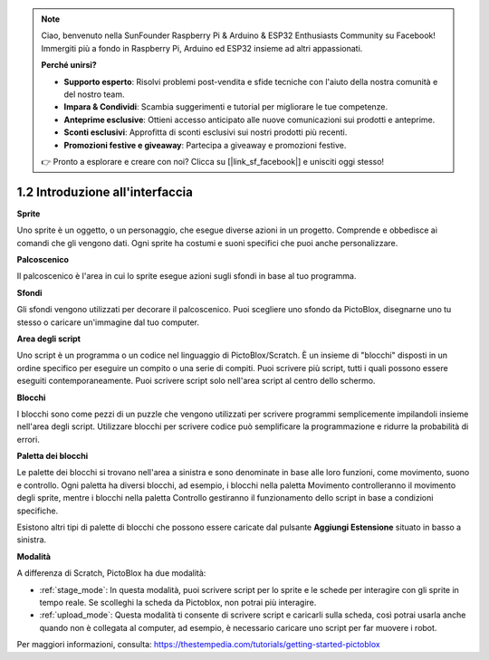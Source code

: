 .. _sh_introduce:

.. note::

    Ciao, benvenuto nella SunFounder Raspberry Pi & Arduino & ESP32 Enthusiasts Community su Facebook! Immergiti più a fondo in Raspberry Pi, Arduino ed ESP32 insieme ad altri appassionati.

    **Perché unirsi?**

    - **Supporto esperto**: Risolvi problemi post-vendita e sfide tecniche con l'aiuto della nostra comunità e del nostro team.
    - **Impara & Condividi**: Scambia suggerimenti e tutorial per migliorare le tue competenze.
    - **Anteprime esclusive**: Ottieni accesso anticipato alle nuove comunicazioni sui prodotti e anteprime.
    - **Sconti esclusivi**: Approfitta di sconti esclusivi sui nostri prodotti più recenti.
    - **Promozioni festive e giveaway**: Partecipa a giveaway e promozioni festive.

    👉 Pronto a esplorare e creare con noi? Clicca su [|link_sf_facebook|] e unisciti oggi stesso!



1.2 Introduzione all'interfaccia
====================================

.. image:: img/pictoblox_interface.jpg


**Sprite**

Uno sprite è un oggetto, o un personaggio, che esegue diverse azioni in un progetto. Comprende e obbedisce ai comandi che gli vengono dati. Ogni sprite ha costumi e suoni specifici che puoi anche personalizzare.

**Palcoscenico**

Il palcoscenico è l'area in cui lo sprite esegue azioni sugli sfondi in base al tuo programma.

**Sfondi**

Gli sfondi vengono utilizzati per decorare il palcoscenico. Puoi scegliere uno sfondo da PictoBlox, disegnarne uno tu stesso o caricare un'immagine dal tuo computer.

**Area degli script**

Uno script è un programma o un codice nel linguaggio di PictoBlox/Scratch. È un insieme di "blocchi" disposti in un ordine specifico per eseguire un compito o una serie di compiti. Puoi scrivere più script, tutti i quali possono essere eseguiti contemporaneamente. Puoi scrivere script solo nell'area script al centro dello schermo.

**Blocchi**

I blocchi sono come pezzi di un puzzle che vengono utilizzati per scrivere programmi semplicemente impilandoli insieme nell'area degli script. Utilizzare blocchi per scrivere codice può semplificare la programmazione e ridurre la probabilità di errori.

**Paletta dei blocchi**

Le palette dei blocchi si trovano nell'area a sinistra e sono denominate in base alle loro funzioni, come movimento, suono e controllo. Ogni paletta ha diversi blocchi, ad esempio, i blocchi nella paletta Movimento controlleranno il movimento degli sprite, mentre i blocchi nella paletta Controllo gestiranno il funzionamento dello script in base a condizioni specifiche.

Esistono altri tipi di palette di blocchi che possono essere caricate dal pulsante **Aggiungi Estensione** situato in basso a sinistra.


**Modalità**

A differenza di Scratch, PictoBlox ha due modalità:

* :ref:`stage_mode`: In questa modalità, puoi scrivere script per lo sprite e le schede per interagire con gli sprite in tempo reale. Se scolleghi la scheda da Pictoblox, non potrai più interagire.
* :ref:`upload_mode`: Questa modalità ti consente di scrivere script e caricarli sulla scheda, così potrai usarla anche quando non è collegata al computer, ad esempio, è necessario caricare uno script per far muovere i robot.

Per maggiori informazioni, consulta: https://thestempedia.com/tutorials/getting-started-pictoblox
